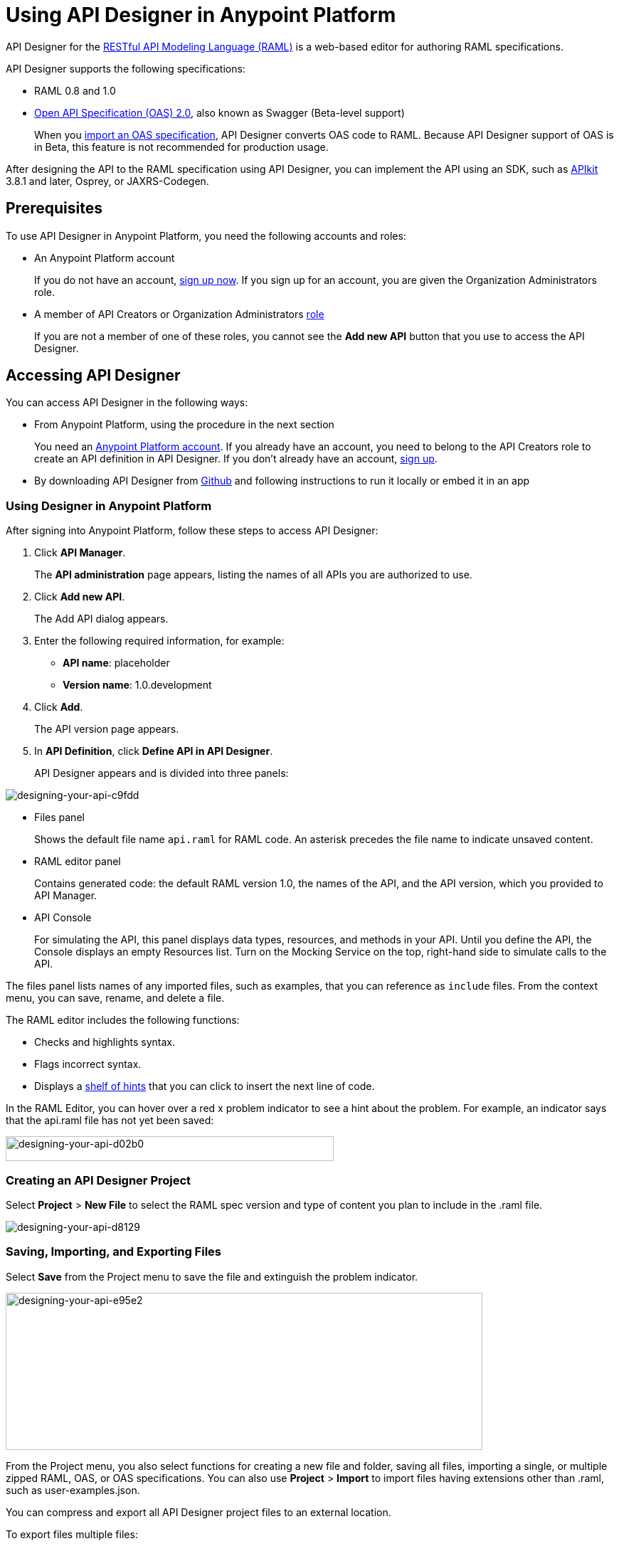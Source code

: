 = Using API Designer in Anypoint Platform
:keywords: api, designer, console, raml, apikit

API Designer for the link:http://raml.org[RESTful API Modeling Language (RAML)] is a web-based editor for authoring RAML specifications.

API Designer supports the following specifications:

* RAML 0.8 and 1.0
* link:http://swagger.io/specification/[Open API Specification (OAS) 2.0], also known as Swagger (Beta-level support)
+
When you link://api-manager/designing-your-api#importing-an-oas-2-0-specification[import an OAS specification], API Designer converts OAS code to RAML. Because API Designer support of OAS is in Beta, this feature is not recommended for production usage.

After designing the API to the RAML specification using API Designer, you can implement the API using an SDK, such as link:/apikit/apikit-using[APIkit] 3.8.1 and later, Osprey, or JAXRS-Codegen. 


== Prerequisites

To use API Designer in Anypoint Platform, you need the following accounts and roles:

* An Anypoint Platform account
+
If you do not have an account, link:https://anypoint.mulesoft.com/login/#/signin[sign up now]. If you sign up for an account, you are given the Organization Administrators role.
* A member of API Creators or Organization Administrators link:/access-management/roles[role]
+
If you are not a member of one of these roles, you cannot see the *Add new API* button that you use to access the API Designer.

== Accessing API Designer

You can access API Designer in the following ways:

* From Anypoint Platform, using the procedure in the next section
+
You need an link:/access-management/creating-an-account[Anypoint Platform account]. If you already have an account, you need to belong to the API Creators role to create an API definition in API Designer. If you don't already have an account, link:https://anypoint.mulesoft.com/accounts/#/signup[sign up].
+
* By downloading API Designer from link:https://github.com/mulesoft/api-designer[Github] and following instructions to run it locally or embed it in an app

=== Using Designer in Anypoint Platform

After signing into Anypoint Platform, follow these steps to access API Designer:

. Click *API Manager*.
+
The *API administration* page appears, listing the names of all APIs you are authorized to use.
+
. Click *Add new API*.
+
The Add API dialog appears.
+
. Enter the following required information, for example:
+
* *API name*: placeholder
* *Version name*: 1.0.development
+
. Click *Add*.
+
The API version page appears.
+
. In *API Definition*, click *Define API in API Designer*.
+
API Designer appears and is divided into three panels:

image::designing-your-api-c9fdd.png[designing-your-api-c9fdd]

* Files panel
+
Shows the default file name `api.raml` for RAML code. An asterisk precedes the file name to indicate unsaved content.
+
* RAML editor panel
+
Contains generated code: the default RAML version 1.0, the names of the API, and the API version, which you provided to API Manager.
+
* API Console
+
For simulating the API, this panel displays data types, resources, and methods in your API. Until you define the API, the Console displays an empty Resources list. Turn on the Mocking Service on the top, right-hand side to simulate calls to the API.

The files panel lists names of any imported files, such as examples, that you can reference as `include` files. From the context menu, you can save, rename, and delete a file.

The RAML editor includes the following functions:

* Checks and highlights syntax.
* Flags incorrect syntax.
* Displays a link:/api-manager/designing-your-api#using-hints-raml-editor-shelf-and-autocompletion[shelf of hints] that you can click to insert the next line of code.

In the RAML Editor, you can hover over a red x problem indicator to see a hint about the problem. For example, an indicator says that the api.raml file has not yet been saved:

image::designing-your-api-d02b0.png[designing-your-api-d02b0,height=35,width=461]

=== Creating an API Designer Project

Select *Project* > *New File* to select the RAML spec version and type of content you plan to include in the .raml file.

image::designing-your-api-d8129.png[designing-your-api-d8129]

=== Saving, Importing, and Exporting Files

Select *Save* from the Project menu to save the file and extinguish the problem indicator.

image::designing-your-api-e95e2.png[designing-your-api-e95e2,height=221,width=670]

From the Project menu, you also select functions for creating a new file and folder, saving all files, importing a single, or multiple zipped RAML, OAS, or OAS specifications. You can also use *Project* > *Import* to import files having extensions other than .raml, such as user-examples.json. 

You can compress and export all API Designer project files to an external location.  

To export files multiple files:

. Click *Project* > *Export files*.
. In the export files dialog, name the zip file.
. Check `Prevent this page from creating additional dialogs` to overwrite this zip file on subsequent export operations.
+
Alternatively, accept the default unchecked to create additional files on subsequent export operations.
+
. Click OK.
+
API Designer zips and exports the file or files in the project to the default download location.

You can use a ZIP file that you export from API Designer in the following ways:

* Import the zip file back into API Designer.
* Import the zip file into Anypoint Studio 6.x.

=== Changing API Designer Background Color

From the View menu, you can toggle the black/white background color of API Designer.

image::designing-your-api-e62b3.png[designing-your-api-e62b3]

=== Getting Help

From the Help menu, you can go to API Designer documentation or report a bug.

image::designing-your-api-dff70.png[designing-your-api-dff70]

=== Saving, Renaming, and Deleting a Single File

You right-click a file in the files panel and select *Save*, *Rename*, or *Delete* to perform these operations on a single file. The asterisk that indicates an unsaved file in the files panel, disappears. The error indicator in RAML editor about the unsaved file also disappears.

image::designing-your-api-53d84.png[designing-your-api-53d84]

To save all files in the project, click *Project* > *Save All*.

=== Using Hints--RAML Editor Shelf and Autocompletion

A RAML editor shelf appears at the bottom of API Designer when you click Toggle Shelf Visibility icon at the bottom of the RAML editor panel. Then, when you position the cursor on a valid line for making an entry in the Editor, the shelf displays a list of elements. Click an element to enter its code. Categories of elements are Root, Docs, Parameters, Security, Resources, Traits and Types, Schemas, and Others.

image::designing-your-api-d8c97.png[designing-your-api-d8c97]

When you place the cursor on a new line and in a different column of the editor, the appropriate elements appear on the shelf for you to click. Click the shelf icon to toggle visibility of the shelf.

API Designer makes suggestions as you type element names in the RAML editor panel. Select a suggestion to enter it into the editor.

image::designing-your-api-95304.png[designing-your-api-95304,height=158,width=630]

== Creating a RAML 1.0-based API

The API definition, written in RAML, includes the following things:

* An optional baseURI node at the root of the RAML document
* API resources, for example the collection of all customers or a specific customer
* HTTP methods, such as GET, POST, PUT, and DELETE, allowed on each resource
* The representation of the request and response messages for each method, such as `GET /customer/1 -> response: application/json`.

=== Defining the baseURI

The baseURI node in the RAML definition is the endpoint URL where the actual API implementation (API proxy) is deployed. Configuring this URL does not deploy the API or guarantee that the API is accessible at that URL. You need to link:http://localhost/api-manager/setting-up-an-api-proxy[configure endpoints] and deploy the API.

=== RAML API Example

This example, which connects to a free online REST service, link:http://jsonplaceholder.typicode.com[JSONPlaceholder], uses RAML 1.0. You can link:_attachments/placeholder.raml[download the example] now. For simplicity, the example API has only one resource.

The JSONPlaceholder service returns requests for user information in JSON. The RESTful API interface navigates the JSON resource, and provides all user information to callers.

When the RAML editor opens, it generates three lines of code based on the title and version of the API you provided in the Add API dialog:

[source,yaml,linenums]
----
#%RAML 1.0
title: placeholder
version: 1.0.development
----

The first thing you do is add a baseURI to the code. The baseURI node in the RAML definition is the endpoint URL where the actual API implementation (API proxy) is deployed. Configuring this URL does not deploy the API or guarantee that the API is accessible at that URL. You need to link:/api-manager/setting-up-an-api-proxy[configure endpoints] and deploy the API.

To add the baseURI, users resource, and get method to the placeholder RAML example:

. At the root level, enter the optional *baseUri* and its value, the JSONPlaceholder URL: http://jsonplaceholder.typicode.com
+
The baseUri serves as an identifier for the API and forms the base of the URLs of the resources.
+
`baseUri: http://jsonplaceholder.typicode.com`
+
. Include the resources in the RAML, formatting each resource as URI relative to the `baseUri`.
+
For this example, the resource is `/users`.
+
Use a forward slash followed by an arbitrary resource name and a colon to enter the `/users` resource in URI format, as shown in the following example:
+
----
...
baseUri: http://jsonplaceholder.typicode.com
/users:
----
+
. Enter the method associated with the resource.
+
For this example, you need to specify the GET method to retrieve the information defined in `+http://jsonplaceholder.typicode.com+`. Indent the method name followed by a colon on the lines below the resource name.
+
At this point the API definition looks like this:
+
----
#%RAML 1.0
title: placeholder
version: 1.0.development
baseUri: http://jsonplaceholder.typicode.com
/users:
  get:
    description: Retrieve a list of all the users
----

==== Including Example Responses

To include the HTTP responses in the placeholder RAML example:

. Enter `responses:` followed by the required response to the `get` method and the example. Indent these entries as shown in the following example.
+
----
...
    description: Retrieve a list of all the users
    responses:
      200:
        body:
          application/json:
            example: |
              [{
              "id": 1,
              "name": "Leanne Graham",
              "username": "Bret",
              "email": "Sincere@april.biz",
              "address": {
                "street": "Kulas Light",
                "suite": "Apt. 556",
                "city": "Gwenborough",
                "zipcode": "92998-3874",
                "geo": {
                  "lat": "-37.3159",
                  "lng": "81.1496"
                }
              },
              "phone": "1-770-736-8031 x56442",
              "website": "hildegard.org",
              "company": {
                "name": "Romaguera-Crona",
                "catchPhrase": "Multi-layered client-server neural-net",
                "bs": "harness real-time e-markets"
              } }]
----
+
The response consists of a map of the HTTP status codes the API returns on success.

==== Using !include

To link:https://github.com/raml-org/raml-spec/blob/master/versions/raml-10/raml-10.md/#modularization[modularize the API definition], RAML provides several mechanisms, one of which is the ** `!include`** property. To keep the API definition concise, you can include external content, such as documentation, schemas, and frequently used patterns outside the definition itself. The parser interprets **`!include`** as if the content of the externally-hosted file or a URL were declared in-line.

To modify the placeholder RAML example to use an include file for the example responses:

. Download the include file, link:_attachments/user-example.json[include file], `user-example.json`.
. In API Designer, click *Project* > *Import**, and choose `user-example.json`.
+
The *Import file* dialog appears.
+
image::designing-your-api-d3801.png[designing-your-api-d3801,height=209,width=420]
+
. Select the type of file to import from the drop-down: RAML, OAS file, OAS spec, and click *Choose File* to browse to and select the file. For example, select `user-example.json`.
+
`user-example.json` appears in the API Designer files panel.
+
. In the *Files* panel, right-click `user-example.json`, and select Save.
+
Saving the include file you imported clears the error indicator.
+
. Remove the example code listed in the "<<Including Example Responses>>" section starting with `example: |`.
+
. Declare the an include file for use as the example:
+
----
...
      application/json:
        example: !include user-example.json
----

== Simulating Calls to the API in API Console

You can simulate calling the API in the API console. 

. Above the API console on the right, turn on the *Mocking Service*.
+
In your RAML definition, the `baseUri` changes to a mocking service URI.
+
. In the API Console, click the *GET* tab.
+
image::designing-your-api-35775.png[designing-your-api-35775]
+
Click *Try it*, then *GET* to return the example data.
+
The user information in your example appears:
+
----
[
   {
      "id": 1,
      "name": "Leanne Graham",
      "username": "Bret",
      "email": "Sincere@april.biz",
      "address": {
        "street": "Kulas Light",
        "suite": "Apt. 556",
        "city": "Gwenborough",
        "zipcode": "92998-3874",
        "geo": {
          "lat": "-37.3159",
          "lng": "81.1496"
        }
      },
      "phone": "1-770-736-8031 x56442",
      "website": "hildegard.org",
      "company": {
        "name": "Romaguera-Crona",
        "catchPhrase": "Multi-layered client-server neural-net",
        "bs": "harness real-time e-markets"
      }
    },
    ...
----
+
Click *Try it*, and then *GET* to return the example data.
+
The user informaiton in your example appears:
+
----
[
   {
      "id": 1,
      "name": "Leanne Graham",
      "username": "Bret",
      "email": "Sincere@april.biz",
      "address": {
        "street": "Kulas Light",
        "suite": "Apt. 556",
        "city": "Gwenborough",
        "zipcode": "92998-3874",
        "geo": {
          "lat": "-37.3159",
          "lng": "81.1496"
        }
      },
      "phone": "1-770-736-8031 x56442",
      "website": "hildegard.org",
      "company": {
        "name": "Romaguera-Crona",
        "catchPhrase": "Multi-layered client-server neural-net",
        "bs": "harness real-time e-markets"
      }
    },
    ...
----
. Click the GET tab for the `/userbyid` resource. Click *Try it*, accept the default query parameter ID = 3, and click GET.
+
The user information appears for the user having an ID 3.

You can link:_attachments/placeholder-final.zip[download the completed] example files.

== Calling the Actual API 

Instead of simulating the API, you can get the actual data from the JSONPlaceHolder service instead of the example data in your RAML.

. Turn the mocking service off in API Console.
. Save all files in the project.
. link:/api-manager/setting-up-an-api-proxy#setting-up-a-proxy[Configure a proxy and deploy the API] to Cloudhub.
. Issue the following call to get the actual user list:
+
`+http://placeholder.cloudhub.io/users+`

The actual user list from the JSONplaceholder site appears.

== Adding Code for Policies

Depending on the policy you choose to apply to the API, the RAML definition of the API might need to include a security scheme. You can click a link on the *Available Policies* list on the link:/api-manager/tutorial-set-up-and-deploy-an-api-proxy#navigate-to-the-api-version-details-page[API version details page] to get any required RAML snippets.

image::designing-your-api-e1bdc.png[designing-your-api-e1bdc]

== Importing an OAS 2.0 Specification

The capability to import an OAS 2.0 specification is at the beta stage of development in API Designer and not recommended for production usage. The following example shows how to import the Swagger pet store example.

To import an OAS 2.0 specification:

. Click *Project* > *Import*.
. In the *Import file* dialog, select OAS spec from the drop-down.
. In the text entry box, type `+http://petstore.swagger.io/v2/swagger.json+`.
. Click *Import*.

The Swagger pet store example appears in API Designer.

== See Also

* link:http://training.mulesoft.com[MuleSoft Training]
* link:https://www.mulesoft.com/webinars[MuleSoft Webinars]
* link:http://blogs.mulesoft.com[MuleSoft Blogs]
* link:http://forums.mulesoft.com[MuleSoft's Forums]
* link:https://www.mulesoft.com/support-and-services/mule-esb-support-license-subscription[MuleSoft Support]
